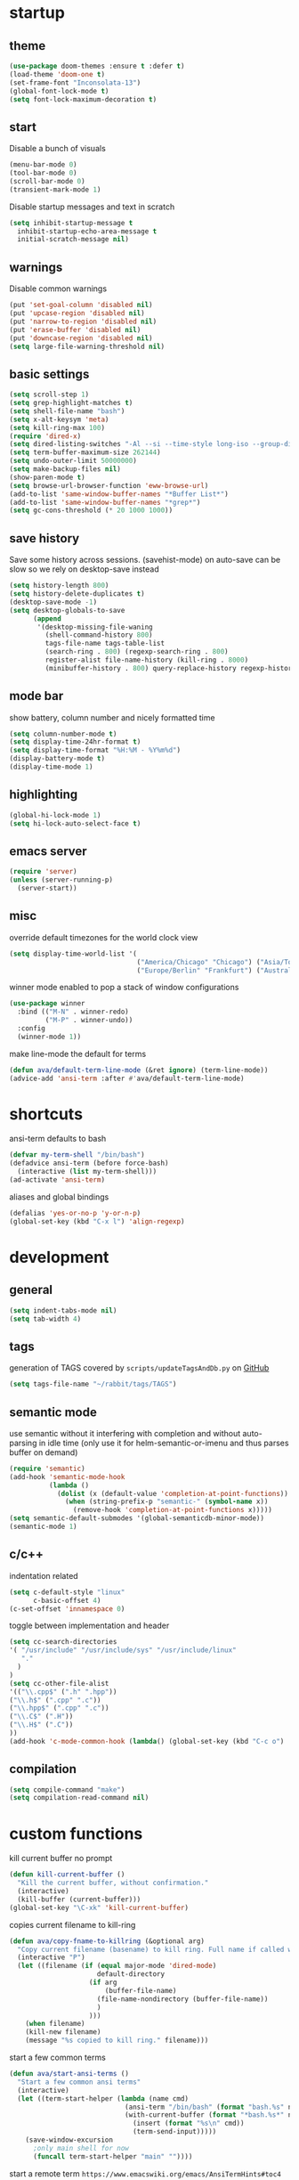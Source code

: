 * startup
** theme
#+BEGIN_SRC emacs-lisp
(use-package doom-themes :ensure t :defer t)
(load-theme 'doom-one t)
(set-frame-font "Inconsolata-13")
(global-font-lock-mode t)
(setq font-lock-maximum-decoration t)
#+END_SRC
** start
Disable a bunch of visuals
#+BEGIN_SRC emacs-lisp
(menu-bar-mode 0)
(tool-bar-mode 0)
(scroll-bar-mode 0)
(transient-mark-mode 1)
#+END_SRC
Disable startup messages and text in scratch
#+BEGIN_SRC emacs-lisp
(setq inhibit-startup-message t
  inhibit-startup-echo-area-message t
  initial-scratch-message nil)
#+END_SRC
** warnings
Disable common warnings
#+BEGIN_SRC emacs-lisp
(put 'set-goal-column 'disabled nil)
(put 'upcase-region 'disabled nil)
(put 'narrow-to-region 'disabled nil)
(put 'erase-buffer 'disabled nil)
(put 'downcase-region 'disabled nil)
(setq large-file-warning-threshold nil)
#+END_SRC
** basic settings
#+BEGIN_SRC emacs-lisp
(setq scroll-step 1)
(setq grep-highlight-matches t)
(setq shell-file-name "bash")
(setq x-alt-keysym 'meta)
(setq kill-ring-max 100)
(require 'dired-x)
(setq dired-listing-switches "-Al --si --time-style long-iso --group-directories-first")
(setq term-buffer-maximum-size 262144)
(setq undo-outer-limit 50000000)
(setq make-backup-files nil)
(show-paren-mode t)
(setq browse-url-browser-function 'eww-browse-url)
(add-to-list 'same-window-buffer-names "*Buffer List*")
(add-to-list 'same-window-buffer-names "*grep*")
(setq gc-cons-threshold (* 20 1000 1000))
#+END_SRC
** save history
Save some history across sessions. (savehist-mode) on auto-save can be slow so we rely on desktop-save instead
#+BEGIN_SRC emacs-lisp
  (setq history-length 800)
  (setq history-delete-duplicates t)
  (desktop-save-mode -1)
  (setq desktop-globals-to-save
        (append
         '(desktop-missing-file-waning
           (shell-command-history 800)
           tags-file-name tags-table-list
           (search-ring . 800) (regexp-search-ring . 800)
           register-alist file-name-history (kill-ring . 8000)
           (minibuffer-history . 800) query-replace-history regexp-history)))
#+END_SRC
** mode bar
show battery, column number and nicely formatted time
#+BEGIN_SRC emacs-lisp
(setq column-number-mode t)
(setq display-time-24hr-format t)
(setq display-time-format "%H:%M - %Y%m%d")
(display-battery-mode t)
(display-time-mode 1)
#+END_SRC
** highlighting
#+BEGIN_SRC emacs-lisp
(global-hi-lock-mode 1)
(setq hi-lock-auto-select-face t)
#+END_SRC
** emacs server
#+BEGIN_SRC emacs-lisp
  (require 'server)
  (unless (server-running-p)
    (server-start))
#+END_SRC
** misc
override default timezones for the world clock view
#+BEGIN_SRC emacs-lisp
(setq display-time-world-list '(
                                ("America/Chicago" "Chicago") ("Asia/Tokyo" "Japan")
                                ("Europe/Berlin" "Frankfurt") ("Australia/Sydney" "Australia") ))
#+END_SRC
winner mode enabled to pop a stack of window configurations
#+BEGIN_SRC emacs-lisp
  (use-package winner
    :bind (("M-N" . winner-redo)
           ("M-P" . winner-undo))
    :config
    (winner-mode 1))
#+END_SRC
make line-mode the default for terms
#+BEGIN_SRC emacs-lisp
  (defun ava/default-term-line-mode (&ret ignore) (term-line-mode))
  (advice-add 'ansi-term :after #'ava/default-term-line-mode)
#+END_SRC
* shortcuts
ansi-term defaults to bash
#+BEGIN_SRC emacs-lisp
(defvar my-term-shell "/bin/bash")
(defadvice ansi-term (before force-bash)
  (interactive (list my-term-shell)))
(ad-activate 'ansi-term)
#+END_SRC
aliases and global bindings
#+BEGIN_SRC emacs-lisp
(defalias 'yes-or-no-p 'y-or-n-p)
(global-set-key (kbd "C-x l") 'align-regexp)
#+END_SRC
* development
** general
#+BEGIN_SRC emacs-lisp
(setq indent-tabs-mode nil)
(setq tab-width 4)
#+END_SRC
** tags
generation of TAGS covered by =scripts/updateTagsAndDb.py= on [[https://github.com/PalaceChan/][GitHub]]
#+BEGIN_SRC emacs-lisp
(setq tags-file-name "~/rabbit/tags/TAGS")
#+END_SRC
** semantic mode
use semantic without it interfering with completion and without auto-parsing in idle time
(only use it for helm-semantic-or-imenu and thus parses buffer on demand)
#+BEGIN_SRC emacs-lisp
  (require 'semantic)
  (add-hook 'semantic-mode-hook
            (lambda ()
              (dolist (x (default-value 'completion-at-point-functions))
                (when (string-prefix-p "semantic-" (symbol-name x))
                  (remove-hook 'completion-at-point-functions x)))))
  (setq semantic-default-submodes '(global-semanticdb-minor-mode))
  (semantic-mode 1)
#+END_SRC
** c/c++
indentation related
#+BEGIN_SRC emacs-lisp
(setq c-default-style "linux"
      c-basic-offset 4)
(c-set-offset 'innamespace 0)
#+END_SRC
toggle between implementation and header
#+BEGIN_SRC emacs-lisp
(setq cc-search-directories
'( "/usr/include" "/usr/include/sys" "/usr/include/linux"
   "."
  )
)
(setq cc-other-file-alist
'(("\\.cpp$" (".h" ".hpp"))
("\\.h$" (".cpp" ".c"))
("\\.hpp$" (".cpp" ".c"))
("\\.C$" (".H"))
("\\.H$" (".C"))
))
(add-hook 'c-mode-common-hook (lambda() (global-set-key (kbd "C-c o") 'ff-find-other-file)))
#+END_SRC

** compilation
#+BEGIN_SRC emacs-lisp
(setq compile-command "make")
(setq compilation-read-command nil)
#+END_SRC
* custom functions
kill current buffer no prompt
#+BEGIN_SRC emacs-lisp
(defun kill-current-buffer ()
  "Kill the current buffer, without confirmation."
  (interactive)
  (kill-buffer (current-buffer)))
(global-set-key "\C-xk" 'kill-current-buffer)
#+END_SRC
copies current filename to kill-ring
#+BEGIN_SRC emacs-lisp
  (defun ava/copy-fname-to-killring (&optional arg)
    "Copy current filename (basename) to kill ring. Full name if called with prefix arg"
    (interactive "P")
    (let ((filename (if (equal major-mode 'dired-mode)
                        default-directory
                      (if arg
                          (buffer-file-name)
                        (file-name-nondirectory (buffer-file-name))
                        )
                      )))
      (when filename)
      (kill-new filename)
      (message "%s copied to kill ring." filename)))
#+END_SRC
start a few common terms
#+BEGIN_SRC emacs-lisp
  (defun ava/start-ansi-terms ()
    "Start a few common ansi terms"
    (interactive)
    (let ((term-start-helper (lambda (name cmd)
                               (ansi-term "/bin/bash" (format "bash.%s" name))
                               (with-current-buffer (format "*bash.%s*" name)
                                 (insert (format "%s\n" cmd))
                                 (term-send-input)))))
      (save-window-excursion
        ;only main shell for now
        (funcall term-start-helper "main" ""))))
#+END_SRC
start a remote term =https://www.emacswiki.org/emacs/AnsiTermHints#toc4=
#+BEGIN_SRC emacs-lisp
  (defun ava/remote-term ()
    (interactive)
    (setq user (read-string "User: "))
    (setq host (read-string "Host: "))
    (setq term-ansi-buffer-name (concat "term " host))
    (setq term-ansi-buffer-name (generate-new-buffer-name term-ansi-buffer-name))
    (setq term-ansi-buffer-name (apply 'make-term term-ansi-buffer-name "ssh" nil (list (concat user "@" host))))
    (set-buffer term-ansi-buffer-name)
    (term-mode)
    (term-line-mode)
    (term-set-escape-char ?\C-x)
    (switch-to-buffer term-ansi-buffer-name)
    (insert "function set-eterm-dir { \n echo -e \"\\033AnSiTu\" \"$LOGNAME\" \n echo -e \"\\033AnSiTc\" \"$(pwd)\" \n echo -e \"\\033AnSiTh\" \"$(hostname -f)\" \n history -a \n }")
    (insert "\nPROMPT_COMMAND=set-eterm-dir\n")
    (term-send-input))
#+END_SRC
* undo-tree
A better non-linear undo
#+BEGIN_SRC emacs-lisp
  (use-package undo-tree
    :ensure t
    :diminish undo-tree-mode
    :config
    (setq undo-tree-visualizer-diff t
          undo-tree-visualizer-timestamps t)
    (global-undo-tree-mode))
#+END_SRC
* exwm
comment out for now as not in use
#+BEGIN_SRC emacs-lisp
  ;;(use-package exwm :ensure t
  ;;  :init
  ;;  :config
  ;;  (setq exwm-workspace-number 4)
  ;;  (defun exwm-rename-buffer-to-title () (exwm-workspace-rename-buffer exwm-title))
  ;;  (add-hook 'exwm-update-title-hook 'exwm-rename-buffer-to-title)
  ;;  (exwm-input-set-key (kbd "s-r") #'exwm-reset)
  ;;  (exwm-input-set-key (kbd "s-w") #'exwm-workspace-switch)
  ;;  (dotimes (i 10)
  ;;    (exwm-input-set-key (kbd (format "s-%d" i))
  ;;                        `(lambda ()
  ;;                           (interactive)
  ;;                           (exwm-workspace-switch-create ,i))))
  ;;  (exwm-input-set-key (kbd "s-&")
  ;;                      (lambda (command)
  ;;                        (interactive (list (read-shell-command "$ ")))
  ;;                        (start-process-shell-command command nil command)))
  ;;  (setq exwm-input-simulation-keys
  ;;        '(([?\C-b] . [left])
  ;;          ([?\C-f] . [right])
  ;;          ([?\C-p] . [up])
  ;;          ([?\C-n] . [down])
  ;;          ([?\C-a] . [home])
  ;;          ([?\C-e] . [end])
  ;;          ([?\M-v] . [prior])
  ;;          ([?\C-v] . [next])
  ;;          ([?\C-d] . [delete])
  ;;          ([?\C-k] . [S-end delete])
  ;;          ([?\C-s] . [?\C-f])
  ;;          ([?\C-t] . [?\C-n])))
  ;;  (exwm-enable)
  ;;  )
#+END_SRC
* dmenu
to launch applications from exwm (not in use)
#+BEGIN_SRC emacs-lisp
;;(use-package dmenu
;;  :ensure t
;;  :bind
;;  ("s-SPC" . dmenu))
#+END_SRC
* helm
#+BEGIN_SRC emacs-lisp
  (use-package helm
               :demand t
               :diminish helm-mode
               :init
               (progn
                 (require 'helm-config)
                 (setq helm-candidate-number-limit 100)
                 (setq helm-idle-delay 0.0
                       helm-input-idle-delay 0.01
                       helm-yas-display-key-on-candidate t
                       helm-quick-update t
                       helm-M-x-requires-pattern nil)
                 (helm-mode)
                 )
               :bind (
                      ("C-h a" . helm-apropos)
                      ("C-x C-b" . helm-buffers-list)
                      ("C-x b" . helm-buffers-list)
                      ("M-y" . helm-show-kill-ring)
                      ("M-x" . helm-M-x)
                      ("C-x C-f" . helm-find-files)
                      ("C-c h o" . helm-occur)
                      ("C-c h r" . helm-register)
                      ("C-c h b" . helm-resume)
                      )
               :config
               (setq helm-command-prefix-key "C-c h")
               (setq helm-autoresize-min-height 25)
               (setq helm-autoresize-max-height 25)
               (setq helm-split-window-in-side-p t
                     helm-move-to-line-cycle-in-source t
                     helm-ff-search-library-in-sexp t
                     helm-scroll-amount 8
                     helm-ff-file-name-history-use-recentf t)
               (setq helm-buffer-max-length nil)
               ;;locate %s -d FOO -e --regex %s where FOO is : delimited from cmd updatedb -l 0 -o i.db -U path_i for all paths
               ;;(defvar my-locate-db-command (with-temp-buffer (insert-file-contents "path/to/cmd.txt") (buffer-string)))
               ;;(setq helm-locate-command my-locae-db-command)
               (helm-mode 1)
               (helm-autoresize-mode 1)
               (define-key  helm-map (kbd "<tab>") 'helm-execute-persistent-action)
               (define-key  helm-map (kbd "C-i") 'helm-execute-persistent-action)
               (define-key  helm-map (kbd "C-z") 'helm-select-action)
               :ensure helm)
#+END_SRC

#+BEGIN_SRC emacs-lisp
  (use-package helm-swoop
    :ensure t
    :bind (("C-c h s" . helm-multi-swoop))
    :init
    (bind-key "M-i" 'helm-swoop-from-isearch isearch-mode-map)
    :config
    (define-key helm-swoop-map (kbd "M-i") 'helm-multi-swoop-current-mode-from-helm-swoop)
    )

  (use-package helm-ag :ensure t)
  (use-package helm-rg :ensure t)
#+END_SRC
* avy
#+BEGIN_SRC emacs-lisp
  (use-package avy
    :ensure t
    :bind (("M-g c" . avy-goto-char-timer)
           ("M-g M-g" . avy-goto-line))
    :config
    (setq avy-timeout-seconds 0.3)
    (when (display-graphic-p) (setq avy-background t))
    )
#+END_SRC
* switch window
#+BEGIN_SRC emacs-lisp
  (use-package switch-window
    :ensure t
    :bind (
           ("C-x o" . switch-window)
           )
    :config
    (setq switch-window-shortcut-style 'qwerty)
    (setq switch-window-qwerty-shortcuts '("a" "s" "d" "f" "j" "k" "l" "w" "e" "i" "o"))
    (setq switch-window-minibuffer-shortcut ?z)
    )
#+END_SRC
* company
For auto completion
** general company
#+BEGIN_SRC emacs-lisp
  (use-package company
    :ensure t
    :config
    (setq company-idle-delay nil)
    (setq company-dabbrev-downcase nil)
    (setq company-show-numbers t)
    (setq company-tooltip-limit 20)
    (setq company-backends
          '((company-files company-keywords company-capf company-dabbrev-code company-gtags company-etags)
            company-clang
            (company-abbrev company-dabbrev)))
    (add-hook 'after-init-hook 'global-company-mode)
    ;; TODO fix not being able to use C-n and C-p
    (define-key company-active-map (kbd "M-n") nil)
    (define-key company-active-map (kbd "M-p") nil)
    (define-key company-active-map (kbd "M-j") 'company-select-previous)
    (define-key company-active-map (kbd "M-k") 'company-select-next)
    ;; setup tab to manually trigger company completion
    (define-key company-mode-map (kbd "TAB") 'company-indent-or-complete-common)
    (define-key company-active-map (kbd "TAB") 'company-complete-common)
    ;; setup M-h to show documentation for items on the autocomplete menu
    (define-key company-active-map (kbd "M-h") 'company-show-doc-buffer)
    (setq company-global-modes '(not compilation-mode magit-status-mode))
    (use-package company-irony
      :ensure t
      :config
      (setq company-irony-ignore-case 'smart)
      (add-to-list 'company-backends 'company-irony)
      (use-package company-c-headers
        :ensure t
        :functions irony--extract-user-search-paths company-c-headers
        :preface
        (defun company-c-headers-path-user-irony ()
          "Return the user include paths for the current buffer."
          (when irony-mode
            (irony--extract-user-search-paths irony--compile-options
                                              irony--working-directory)))
        :config
        (setq company-c-headers-path-user #'company-c-headers-path-user-irony)
        (add-to-list 'company-backends #'company-c-headers))))
#+END_SRC
** company-shell to auto complete from env vars and PATH
#+BEGIN_SRC emacs-lisp
  (use-package company-shell
    :ensure t
    :after company
    :config
    (add-to-list 'company-shell-modes 'term-mode)
    (add-to-list 'company-backends '(company-shell company-shell-env)))
#+END_SRC
** helm company (unmantained but pretty neat)
#+BEGIN_SRC emacs-lisp
  (use-package helm-company
    :ensure t
    :config
    (progn
      (define-key company-mode-map (kbd "C-:") 'helm-company)
      (define-key company-active-map (kbd "C-:") 'helm-company)))
#+END_SRC
* irony
Also run ~M-x irony-install-server~ which just needs cmake, libclang, and llvm libs
#+BEGIN_SRC emacs-lisp
    (use-package irony
      :ensure t
      :init
      (add-hook 'c++-mode-hook 'irony-mode)
      (add-hook 'c-mode-hook 'irony-mode)
      (add-hook 'objc-mode-hook 'irony-mode)
      (setq-default irony-cdb-compilation-databases '(irony-cdb-libclang
                                                      irony-cdb-json
                                                      irony-cdb-clang-complete))
      :bind (:map irony-mode-map
                  ("C-c t" . irony-get-type))
      :config
      (defun ava/irony-mode-hook ()
        (define-key irony-mode-map [remap completion-at-point]
          'irony-completion-at-point-async)
        (define-key irony-mode-map [remap complete-symbol]
          'irony-completion-at-point-async))
      (add-hook 'irony-mode-hook 'ava/irony-mode-hook)
      (add-hook 'irony-mode-hook 'irony-cdb-autosetup-compile-options)
      (add-hook 'irony-mode-hook 'company-irony-setup-begin-commands)
      (add-hook 'irony-mode-hook #'irony-eldoc)
      (use-package irony-eldoc
        :ensure t))
#+END_SRC
* yasnippet
#+BEGIN_SRC emacs-lisp
  (use-package yasnippet
    :ensure t
    :diminish yas-minor-mode
    :commands (yas-minor-mode)
    :init
    (progn 
      (add-hook 'ess-r-mode-hook #'yas-minor-mode)
      (add-hook 'python-mode-hook #'yas-minor-mode)
      (add-hook 'lisp-interaction-mode-hook #'yas-minor-mode)
      (add-hook 'emacs-lisp-mode-hook #'yas-minor-mode)
      (add-hook 'c++-mode-hook #'yas-minor-mode))
    :config
    (use-package yasnippet-snippets
      :ensure t)
    (yas-reload-all))
#+END_SRC
* org
use bullet mode
#+BEGIN_SRC emacs-lisp
(use-package org-bullets
  :ensure t
  :config
  (add-hook 'org-mode-hook (lambda () (org-bullets-mode))))
#+END_SRC
now configure org (default installed)
#+BEGIN_SRC emacs-lisp
    (setq org-use-speed-commands 1)
    (setq org-list-description-max-indent 5)
    (setq org-export-html-postamble nil)
    (setq org-log-done 'note)

    (add-hook 'org-mode-hook 'org-indent-mode)

    (setq org-confirm-babel-evaluate nil)
    (org-babel-do-load-languages 'org-babel-load-languages '( (emacs-lisp . t) (shell . t) (R . t) ))

    (global-set-key (kbd "C-c a") 'org-agenda)
    (setq org-agenda-files (quote ("~/todo.org")))
    (setq org-agenda-window-setup (quote current-window))

    (define-key global-map (kbd "C-c l") 'org-store-link)
    (define-key global-map (kbd "C-c c") 'org-capture)
    (setq org-capture-templates 
          '(("t" "Todo" entry (file+headline "~/todo.org" "Tasks")
             "* TODO %?")
            ("l" "Link" entry (file+headline "~/todo.org" "Links")
             "* %^L %? %^g")))
#+END_SRC
* dired related
a much nicer dired (can in-place expand subdirectory contents)
#+BEGIN_SRC emacs-lisp
(use-package dired-subtree
             :config
             (define-key dired-mode-map "i" 'dired-subtree-insert)
             (define-key dired-mode-map ";" 'dired-subtree-remove)
             :ensure dired-subtree)
#+END_SRC

#+BEGIN_SRC emacs-lisp
  (use-package dired-git-info
    :ensure t
    :bind (:map dired-mode-map (")" . dired-git-info-mode))
    :config
    (setq dgi-commit-message-format "%f\t%an\t%cr"))
#+END_SRC
* ztree
nice directory level diffing
#+BEGIN_SRC emacs-lisp
  (use-package ztree
    :ensure t
    :commands ztree-diff
    :bind (:map ztree-mode-map
                ("j" . ztree-jump-side)))
#+END_SRC
* wrap region
automatically encloses double quotes or parens
#+BEGIN_SRC emacs-lisp
(use-package wrap-region
  :ensure t
  :config (wrap-region-global-mode t)
  :diminish wrap-region-mode)
#+END_SRC
* expand region
#+BEGIN_SRC emacs-lisp
  (use-package expand-region
    :ensure t
    :commands er/expand-region
    :bind ("C-=" . er/expand-region)
    )
#+END_SRC
* easy kill
Use ~M-w~ and modifiers to more efficiently save things to kill ring
#+BEGIN_SRC emacs-lisp
  (use-package easy-kill
  :ensure t
  :config
  (global-set-key [remap kill-ring-save] #'easy-kill))
#+END_SRC
* fancy narrow
replaces default narrow
#+BEGIN_SRC emacs-lisp
  (use-package fancy-narrow
    :ensure t
    :init
    (fancy-narrow-mode)
    :diminish fancy-narrow-mode)
#+END_SRC
* which key
show options for bindings in realtime
#+BEGIN_SRC emacs-lisp
(use-package which-key
  :ensure t
  :init
  (which-key-mode))
#+END_SRC
* transpose frame
#+BEGIN_SRC emacs-lisp
  (use-package transpose-frame
    :ensure t
    :bind (
           ("C-x |" . rotate-frame-clockwise)
           ("C-x \\" . rotate-frame-anticlockwise)
           )
    )
#+END_SRC
* hydra
great for git-gutter
#+BEGIN_SRC emacs-lisp
  (use-package hydra
    :ensure hydra
    :init
    (global-set-key
     (kbd "C-c g")
     (defhydra hydra-git-gutter (:body-pre (git-gutter-mode 1)
                                           :hint nil)
       ("n" git-gutter:next-hunk "next hunk")
       ("p" git-gutter:previous-hunk "previous hunk")
       ("h" (progn (goto-char (point-min)) (git-gutter:next-hunk 1)) "first hunk")
       ("l" (progn (goto-char (point-min)) (git-gutter:previous-hunk 1)) "last hunk")
       ("<SPC>" git-gutter:popup-hunk "popup hunk")
       ("s" git-gutter:stage-hunk "stage hunk")
       ("r" git-gutter:revert-hunk "revert hunk")
       ("q" nil "quit")))

    (global-set-key
     (kbd "C-c e")
     (defhydra hydra-paredit (:hint nil)
       ("f" paredit-forward-slurp-sexp "slurp-forward")
       ("F" paredit-forward-barf-sexp "barf-forward")
       ("b" paredit-backward-slurp-sexp "slurp-backward")
       ("B" paredit-backward-barf-sexp "barf-backward")
       ("n" paredit-foward "forward")
       ("p" paredit-backward "backward")
       ("r" paredit-raise-sexp "raise")
       ("s" paredit-splice-sexp "splice")
       ("u" undo-only "undo")
       ("q" nil "quit"))))
#+END_SRC
* magit
#+BEGIN_SRC emacs-lisp
(use-package magit :ensure t
:bind
("C-x g" . magit-status))
#+END_SRC
* git-timemachine
#+BEGIN_SRC emacs-lisp
  (use-package git-timemachine
    :ensure t)
#+END_SRC
* git-gutter
#+BEGIN_SRC emacs-lisp
  (use-package git-gutter
    :ensure t
    :init
    (global-git-gutter-mode +1))
#+END_SRC
* clang-format
#+BEGIN_SRC emacs-lisp
  (use-package clang-format
    :ensure t
    :commands clang-format-buffer clang-format-region
    ;:config
    ;(setq clang-format-executable "TODO")
    :bind(
          ("C-c b" . clang-format-buffer)
          ("C-c r" . clang-format-region)
          )
    )
#+END_SRC
* ess
#+BEGIN_SRC emacs-lisp
  (use-package ess
    :init
    ;my hook mysteriously stopped working so override here
    (setq ess-indent-with-fancy-comments nil)
    (require 'ess-site)
    :config
    (setq inferior-R-program-name "/usr/bin/R")
    (setq inferior-R-args "--no-save")
    (setq ess-eval-visibly-p nil)
    (setq ess-directory "~/")
    (defun ava-ess-settings () ;http://stackoverflow.com/questions/780796/emacs-ess-mode-tabbing-for-comment-region
      (setq ess-indent-with-fancy-comments nil))
    (add-hook 'ess-mode-hook #'ava-ess-settings)
    (define-key ess-r-mode-map "_" #'ess-insert-assign)
    (define-key inferior-ess-r-mode-map "_" #'ess-insert-assign)
    :ensure ess)
#+END_SRC
* elpy
To use a venv set a pyvenv-activate directory local or file local variable to the venv path
#+BEGIN_SRC emacs-lisp
  (use-package elpy
    :ensure t
    :commands elpy-enable
    :init
    (progn
      (elpy-enable)
      (setq elpy-modules
            '(elpy-module-sane-defaults
              elpy-module-highlight-indentation
              elpy-module-pyvenv
              elpy-module-yasnippet))
      (eval-after-load "elpy"
        '(cl-dolist (key '("C-<return>" "C-<up>" "C-<down>" "C-<left>" "C-<right>"))
           (define-key elpy-mode-map (kbd key) nil)))
      :config
      (setq python-shell-interpreter "jupyter")
      (setq python-shell-interpreter-args "console --simple-prompt")
      (setq elpy-rpc-python-command "python")
      (setq elpy-rpc-timeout 10)
      (setq python-shell-prompt-detect-failure-warning nil)
      (add-to-list 'python-shell-completion-native-disabled-interpreters "jupyter")
      (add-hook 'elpy-mode-hook (lambda () (elpy-shell-toggle-dedicated-shell 1)))
      ))
#+END_SRC

#+BEGIN_SRC emacs-lisp
  (use-package python-black
    :ensure t
    :after (python)
    :config
    (setq python-black-command "/usr/bin/black"))
#+END_SRC
* erc
#+BEGIN_SRC emacs-lisp
  (use-package erc
    :ensure t
    :config
    (setq erc-hide-list '("PART" "QUIT" "JOIN"))
    (setq erc-server "irc.freenode.net")
    (setq erc-nick "hooxen")
    (add-hook 'erc-text-matched-hook '(lambda (match-type nickuserhost msg)
                                        (shell-command-to-string (format "notify-send erc '%s'" msg))))
    )
#+END_SRC
* elfeed
#+BEGIN_SRC emacs-lisp
  (use-package elfeed
    :ensure   t
    :commands elfeed
    :config
    (setq-default elfeed-search-filter "@1-week-ago ")
    (setq elfeed-feeds
          '(("https://www.archlinux.org/feeds/news/" arch)
            ("http://www.reddit.com/r/emacs/.rss" emacs reddit)
            ("http://sachachua.com/blog/category/emacs-news/feed" emacs sacha)
            ("http://endlessparentheses.com/atom.xml" emacs)
            ("http://www.masteringemacs.org/feed/" emacs)
            ("http://emacs-fu.blogspot.com/feeds/posts/default" emacs)
            ("http://emacsredux.com/atom.xml" emacs)
            ("http://arxiv.org/rss/q-fin.TR" arxiv trading)
            ("http://feeds.feedburner.com/zerohedge/feed"))
            )
    )
#+END_SRC
* mu4e
The smtp portion will require app specific password and will store it in ~/.authinfo after first use
#+BEGIN_SRC emacs-lisp
  (use-package mu4e
    :load-path "/usr/share/emacs/site-lisp/mu4e"
    :config
    (setq mu4e-maildir (expand-file-name "~/mbsync"))
    (setq mu4e-sent-folder "/sent")
    (setq mu4e-drafts-folder "/drafts")
    (setq mu4e-trash-folder "/trash")

    ;;GMail/IMAP takes care of this
    (setq mu4e-sent-messages-behavior 'delete)
    (setq mu4e-get-mail-command "mbsync -q gmail")
    (setq mu4e-update-interval 3600)
    (setq mu4e-maildir-shortcuts
    '(("/INBOX" . ?i)
      ("/sent" . ?s)))
    (setq mu4e-view-show-images t)
    (setq mu4e-use-fancy-chars t)
    (setq mu4e-view-show-addresses t)
    (setq mu4e-headers-show-threads nil)
    )
  (require 'smtpmail)
  (setq message-send-mail-function 'smtpmail-send-it
        user-mail-address "email_username@gmail.com"
        smtpmail-smtp-user "email_username"
        smtpmail-local-domain "gmail.com"
        smtpmail-default-smtp-server "smtp.gmail.com"
        smtpmail-smtp-server "smtp.gmail.com"
        smtpmail-smtp-service 587)

#+END_SRC
* deadgrep
uses rg for fast grep
#+BEGIN_SRC emacs-lisp
  (use-package deadgrep
    :ensure t
    :bind ("M-s g" . deadgrep))
#+END_SRC
* rmsbolt
#+BEGIN_SRC emacs-lisp
  (use-package rmsbolt
    :ensure t)
#+END_SRC
* elisp
use =paredit= in lisp modes
#+BEGIN_SRC emacs-lisp
  (use-package paredit
    :ensure t
    :config
    (add-hook 'emacs-lisp-mode-hook #'paredit-mode)
    (add-hook 'lisp-interaction-mode-hook #'paredit-mode)
    (add-hook 'ielm-mode-hook #'paredit-mode)
    (add-hook 'lisp-mode-hook #'paredit-mode)
    (add-hook 'eval-expression-minibuffer-setup-hook #'paredit-mode))
#+END_SRC
also enable eldoc
#+BEGIN_SRC emacs-lisp
  (use-package eldoc
    :diminish
    :hook ((emacs-lisp-mode) . eldoc-mode))
#+END_SRC
* telega
Telegram support from emacs (needs visual-fill-column)
#+BEGIN_SRC emacs-lisp
  (use-package visual-fill-column
    :ensure t
    )
#+END_SRC
#+BEGIN_SRC emacs-lisp
      (require 'notifications)
      (use-package telega
        :load-path "~/3rdParty/telega/"
        :commands (telega)
        :config
        (setq telega-use-notifications t)
        (add-hook 'telega-chat-mode-hook (lambda ()
                                           (setq company-backends '(telega-company-emoji))
                                           (company-mode 1)))
        :defer t)
#+END_SRC
* leetcode
on MELPA from here [[https://github.com/kaiwk/leetcode][leetcode]]
#+BEGIN_SRC emacs-lisp
  (use-package leetcode
    :ensure t
    :config
    (setq leetcode-prefer-language "cpp")
    (setq leetcode-prefer-sql "mysql"))
#+END_SRC
* projectile
#+BEGIN_SRC emacs-lisp
  (use-package projectile
    :ensure t
    :diminish projectile-mode
    :init
    (setq projectile-search-path '((expand-file-name "~/development")))
    ;(setq projectile-project-root-files '("WORKSPACE"))
    (setq projectile-project-root-files-bottom-up '(".git" ".projectile"))
    :config
    (projectile-mode t)  
    ;(projectile-register-project-type 'bazel '("WORKSPACE") :compile "bazel build ...")
    (define-key projectile-mode-map (kbd "C-c p") 'projectile-command-map)
    (use-package helm-projectile
      :ensure t
      :init
      (helm-projectile-on)
      (setq projectile-completion-system 'helm)))
#+END_SRC
